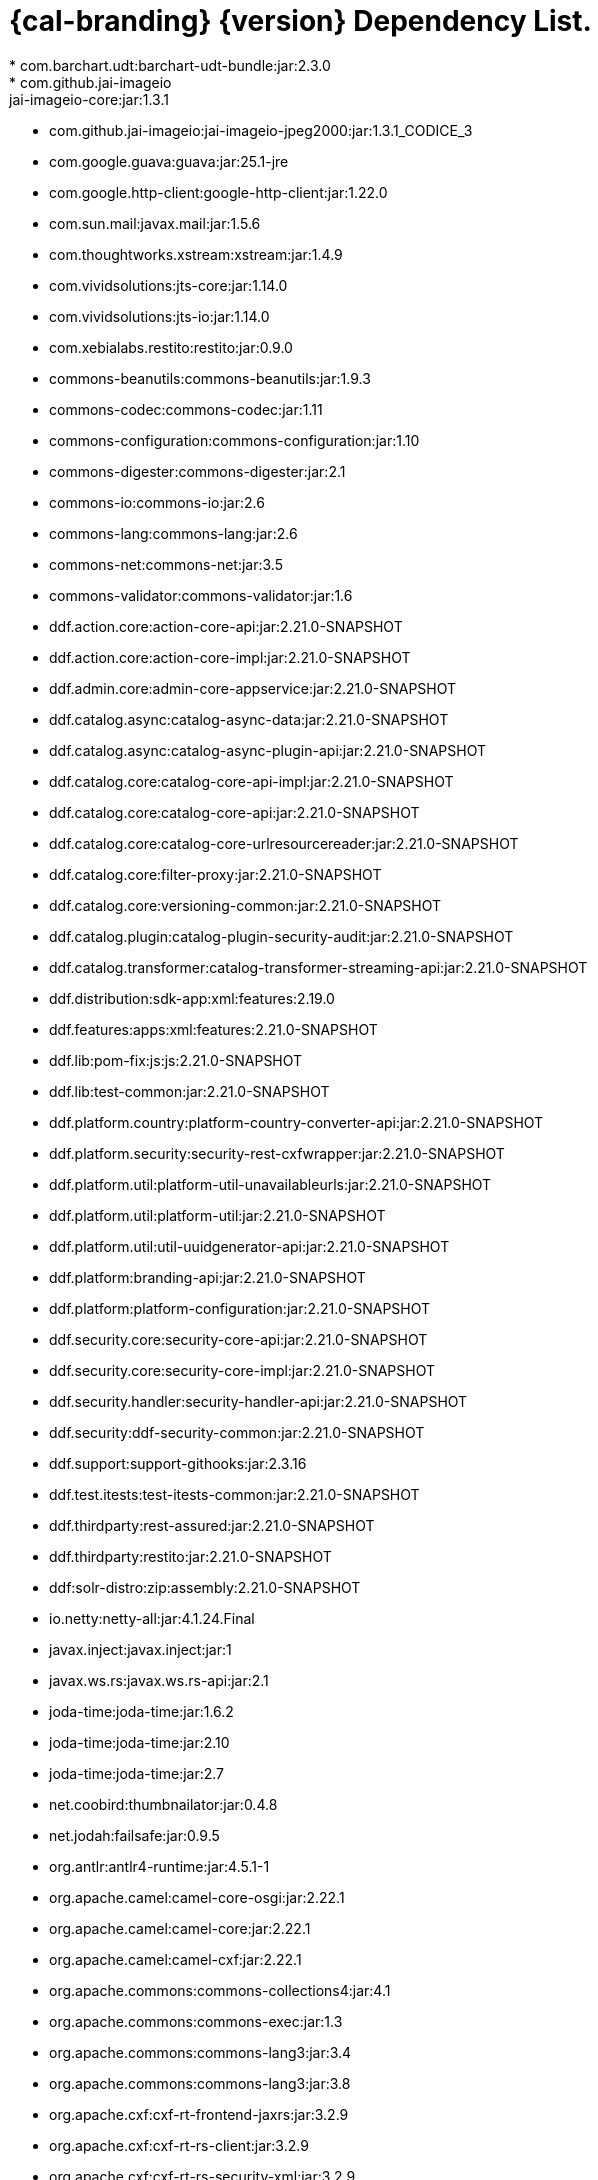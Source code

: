 :title: Dependency List
:type: reference
:status: published
:parent: {cal-branding} Dependency List
:order: 00
:summary: {cal-branding} {version} Dependency List.

= {cal-branding} {version} Dependency List.
* com.barchart.udt:barchart-udt-bundle:jar:2.3.0
* com.github.jai-imageio:jai-imageio-core:jar:1.3.1
* com.github.jai-imageio:jai-imageio-jpeg2000:jar:1.3.1_CODICE_3
* com.google.guava:guava:jar:25.1-jre
* com.google.http-client:google-http-client:jar:1.22.0
* com.sun.mail:javax.mail:jar:1.5.6
* com.thoughtworks.xstream:xstream:jar:1.4.9
* com.vividsolutions:jts-core:jar:1.14.0
* com.vividsolutions:jts-io:jar:1.14.0
* com.xebialabs.restito:restito:jar:0.9.0
* commons-beanutils:commons-beanutils:jar:1.9.3
* commons-codec:commons-codec:jar:1.11
* commons-configuration:commons-configuration:jar:1.10
* commons-digester:commons-digester:jar:2.1
* commons-io:commons-io:jar:2.6
* commons-lang:commons-lang:jar:2.6
* commons-net:commons-net:jar:3.5
* commons-validator:commons-validator:jar:1.6
* ddf.action.core:action-core-api:jar:2.21.0-SNAPSHOT
* ddf.action.core:action-core-impl:jar:2.21.0-SNAPSHOT
* ddf.admin.core:admin-core-appservice:jar:2.21.0-SNAPSHOT
* ddf.catalog.async:catalog-async-data:jar:2.21.0-SNAPSHOT
* ddf.catalog.async:catalog-async-plugin-api:jar:2.21.0-SNAPSHOT
* ddf.catalog.core:catalog-core-api-impl:jar:2.21.0-SNAPSHOT
* ddf.catalog.core:catalog-core-api:jar:2.21.0-SNAPSHOT
* ddf.catalog.core:catalog-core-urlresourcereader:jar:2.21.0-SNAPSHOT
* ddf.catalog.core:filter-proxy:jar:2.21.0-SNAPSHOT
* ddf.catalog.core:versioning-common:jar:2.21.0-SNAPSHOT
* ddf.catalog.plugin:catalog-plugin-security-audit:jar:2.21.0-SNAPSHOT
* ddf.catalog.transformer:catalog-transformer-streaming-api:jar:2.21.0-SNAPSHOT
* ddf.distribution:sdk-app:xml:features:2.19.0
* ddf.features:apps:xml:features:2.21.0-SNAPSHOT
* ddf.lib:pom-fix:js:js:2.21.0-SNAPSHOT
* ddf.lib:test-common:jar:2.21.0-SNAPSHOT
* ddf.platform.country:platform-country-converter-api:jar:2.21.0-SNAPSHOT
* ddf.platform.security:security-rest-cxfwrapper:jar:2.21.0-SNAPSHOT
* ddf.platform.util:platform-util-unavailableurls:jar:2.21.0-SNAPSHOT
* ddf.platform.util:platform-util:jar:2.21.0-SNAPSHOT
* ddf.platform.util:util-uuidgenerator-api:jar:2.21.0-SNAPSHOT
* ddf.platform:branding-api:jar:2.21.0-SNAPSHOT
* ddf.platform:platform-configuration:jar:2.21.0-SNAPSHOT
* ddf.security.core:security-core-api:jar:2.21.0-SNAPSHOT
* ddf.security.core:security-core-impl:jar:2.21.0-SNAPSHOT
* ddf.security.handler:security-handler-api:jar:2.21.0-SNAPSHOT
* ddf.security:ddf-security-common:jar:2.21.0-SNAPSHOT
* ddf.support:support-githooks:jar:2.3.16
* ddf.test.itests:test-itests-common:jar:2.21.0-SNAPSHOT
* ddf.thirdparty:rest-assured:jar:2.21.0-SNAPSHOT
* ddf.thirdparty:restito:jar:2.21.0-SNAPSHOT
* ddf:solr-distro:zip:assembly:2.21.0-SNAPSHOT
* io.netty:netty-all:jar:4.1.24.Final
* javax.inject:javax.inject:jar:1
* javax.ws.rs:javax.ws.rs-api:jar:2.1
* joda-time:joda-time:jar:1.6.2
* joda-time:joda-time:jar:2.10
* joda-time:joda-time:jar:2.7
* net.coobird:thumbnailator:jar:0.4.8
* net.jodah:failsafe:jar:0.9.5
* org.antlr:antlr4-runtime:jar:4.5.1-1
* org.apache.camel:camel-core-osgi:jar:2.22.1
* org.apache.camel:camel-core:jar:2.22.1
* org.apache.camel:camel-cxf:jar:2.22.1
* org.apache.commons:commons-collections4:jar:4.1
* org.apache.commons:commons-exec:jar:1.3
* org.apache.commons:commons-lang3:jar:3.4
* org.apache.commons:commons-lang3:jar:3.8
* org.apache.cxf:cxf-rt-frontend-jaxrs:jar:3.2.9
* org.apache.cxf:cxf-rt-rs-client:jar:3.2.9
* org.apache.cxf:cxf-rt-rs-security-xml:jar:3.2.9
* org.apache.cxf:cxf-rt-transports-http-jetty:jar:3.2.9
* org.apache.ftpserver:ftpserver-core:jar:1.0.6
* org.apache.httpcomponents:httpclient-osgi:jar:4.5.2
* org.apache.httpcomponents:httpclient:jar:4.5.6
* org.apache.httpcomponents:httpcore-osgi:jar:4.4.5
* org.apache.httpcomponents:httpcore:jar:4.4.10
* org.apache.karaf.bundle:org.apache.karaf.bundle.core:jar:4.2.6
* org.apache.karaf.itests:common:jar:4.2.6
* org.apache.logging.log4j:log4j-api:jar:2.11.0
* org.apache.logging.log4j:log4j-slf4j-impl:jar:2.11.0
* org.apache.mina:mina-core:jar:2.0.6
* org.apache.servicemix.bundles:org.apache.servicemix.bundles.hamcrest:jar:1.3_1
* org.asciidoctor:asciidoctorj-diagram:jar:1.5.4.1
* org.asciidoctor:asciidoctorj:jar:1.5.6
* org.awaitility:awaitility:jar:3.1.5
* org.codice.ddf.spatial:spatial-ogc-api:jar:2.21.0-SNAPSHOT
* org.codice.ddf.spatial:spatial-ogc-common:jar:2.21.0-SNAPSHOT
* org.codice.ddf:ddf-common:jar:2.21.0-SNAPSHOT
* org.codice.ddf:geospatial:jar:2.21.0-SNAPSHOT
* org.codice.ddf:kernel:zip:2.21.0-SNAPSHOT
* org.codice.ddf:klv:jar:2.21.0-SNAPSHOT
* org.codice.ddf:mpeg-transport-stream:jar:2.21.0-SNAPSHOT
* org.codice.ddf:ui:xml:features:2.21.0-SNAPSHOT
* org.codice.ddms:openddms:jar:1.1
* org.codice.imaging.nitf:codice-imaging-nitf-core-api:jar:0.8.2
* org.codice.imaging.nitf:codice-imaging-nitf-core:jar:0.8.2
* org.codice.imaging.nitf:codice-imaging-nitf-fluent-api:jar:0.8.2
* org.codice.imaging.nitf:codice-imaging-nitf-fluent:jar:0.8.2
* org.codice.imaging.nitf:codice-imaging-nitf-render:jar:0.8.2
* org.codice.thirdparty:commons-httpclient:jar:3.1.0_1
* org.codice.thirdparty:ffmpeg:zip:bin:3.1.1_1
* org.codice.thirdparty:ogc-filter-v_1_1_0-schema:jar:1.1.0_5
* org.codice.usng4j:usng4j-api:jar:0.1
* org.codice.usng4j:usng4j-impl:jar:0.1
* org.jcodec:jcodec:jar:0.2.0_1
* org.jetbrains.kotlin:kotlin-osgi-bundle:jar:1.2.21
* org.jgrapht:jgrapht-core:jar:0.9.1
* org.kamranzafar:jtar:jar:2.3
* org.la4j:la4j:jar:0.6.0
* org.ops4j.pax.exam:pax-exam-container-karaf:jar:4.13.2.CODICE
* org.ops4j.pax.exam:pax-exam-junit4:jar:4.13.2.CODICE
* org.ops4j.pax.exam:pax-exam:jar:4.13.2.CODICE
* org.ops4j.pax.tinybundles:tinybundles:jar:2.1.1
* org.ops4j.pax.url:pax-url-aether:jar:2.4.5
* org.osgi:org.osgi.core:jar:5.0.0
* org.powermock:powermock-module-junit4-rule-agent:jar:1.6.4
* org.slf4j:slf4j-api:jar:1.7.1
* org.slf4j:slf4j-simple:jar:1.7.1
* org.taktik:mpegts-streamer:jar:0.1.0_2
* org.webjars.bower:components-bootstrap:jar:3.1.1
* org.webjars.bower:components-font-awesome:jar:4.7.0
* org.webjars.bower:jquery:jar:1.11.0
